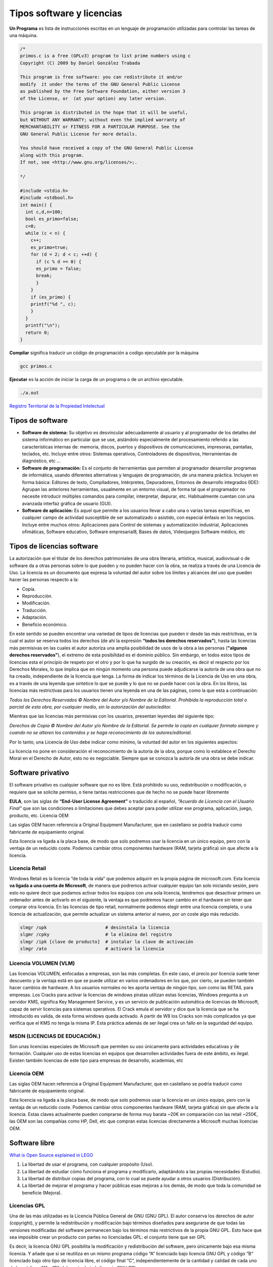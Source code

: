 **************************
Tipos software y licencias
**************************

**Un Programa** es lista de instrucciones escritas en un lenguaje de programación utilizadas para controlar las tareas de una máquina.
   
.. code-block:: c

 /*
 primos.c is a free (GPLv3) program to list prime numbers using c
 Copyright (C) 2009 by Daniel González Trabada

 This program is free software: you can redistribute it and/or 
 modify  it under the terms of the GNU General Public License 
 as published by the Free Software Foundation, either version 3
 of the License, or  (at your option) any later version.

 This program is distributed in the hope that it will be useful,
 but WITHOUT ANY WARRANTY; without even the implied warranty of
 MERCHANTABILITY or FITNESS FOR A PARTICULAR PURPOSE. See the
 GNU General Public License for more details.

 You should have received a copy of the GNU General Public License
 along with this program. 
 If not, see <http://www.gnu.org/licenses/>;.

 */

 #include <stdio.h>
 #include <stdbool.h>
 int main() {
   int c,d,n=100;
   bool es_primo=false;
   c=0;
   while (c < n) {
     c++;
     es_primo=true;
     for (d = 2; d < c; ++d) {
       if (c % d == 0) {
       es_primo = false;
       break;
       }
     }
     if (es_primo) {
     printf("%d ", c);
     }
   }
   printf("\n");
   return 0;
 }
   
   


**Compilar** significa traducir un código de programación a codigo ejecutable por la máquina

.. code-block:: bash
   
   gcc primos.c


**Ejecutar** es la acción de iniciar la carga de un programa o de un archivo ejecutable.

.. code-block:: bash
   
   ./a.out
   
`Registro Territorial de la Propiedad Intelectual <https://www.comunidad.madrid/gobierno/informacion-juridica-legislacion/registro-territorial-propiedad-intelectual>`_


Tipos de software
=================

* **Software de sistema:** Su objetivo es desvincular adecuadamente al usuario y al programador de los detalles del sistema informático en particular que se use, aislándolo especialmente del procesamiento referido a las características internas de: memoria, discos, puertos y dispositivos de comunicaciones, impresoras, pantallas, teclados, etc. Incluye entre otros: Sistemas operativos, Controladores de dispositivos, Herramientas de diagnóstico, etc ...

* **Software de programación:** Es el conjunto de herramientas que permiten al programador desarrollar programas de informática, usando diferentes alternativas y lenguajes de programación, de una manera práctica. Incluyen en forma básica: Editores de texto, Compiladores,  Intérpretes, Depuradores, Entornos de desarrollo integrados (IDE): Agrupan las anteriores herramientas, usualmente en un entorno visual, de forma tal que el programador no necesite introducir múltiples comandos para compilar, interpretar, depurar, etc. Habitualmente cuentan con una avanzada interfaz gráfica de usuario (GUI).
 
* **Software de aplicación:** Es aquel que permite a los usuarios llevar a cabo una o varias tareas específicas, en cualquier campo de actividad susceptible de ser automatizado o asistido, con especial énfasis en los negocios. Incluye entre muchos otros: Aplicaciones para Control de sistemas y automatización industrial, Aplicaciones ofimáticas,  Software educativo, Software empresarial8​, Bases de datos, Videojuegos Software médico, etc



Tipos de licencias software
===========================


La autorización que el titular de los derechos patrimoniales de una obra literaria, artística, musical, audiovisual o de software da a otras personas sobre lo que pueden y no pueden hacer con la obra, se realiza a través de una Licencia de Uso. La licencia es un documento que expresa la voluntad del autor sobre los límites y alcances del uso que pueden hacer las personas respecto a la:

* Copia.
* Reproducción.
* Modificación.
* Traducción.
* Adaptación.
* Beneficio económico.

En este sentido se pueden encontrar una variedad de tipos de licencias que pueden ir desde las más restrictivas, en la cual el autor se reserva todos los derechos (de ahí la expresión **“todos los derechos reservados”**), hasta las licencias más permisivas en las cuales el autor autoriza una amplia posibilidad de usos de la obra a las personas (**"algunos derechos reservados"**), el extremo de esta posibilidad es el dominio público.
Sin embargo, en todos estos tipos de licencias esta el principio de respeto por el otro y por lo que ha surgido de su creación, es decir el respecto por los Derechos Morales, lo que implica que en ningún momento una persona puede adjudicarse la autoría de una obra que no ha creado, independiente de la licencia que tenga.
La forma de indicar los términos de la Licencia de Uso en una obra, es a través de una leyenda que sintetice lo que se puede y lo que no se puede hacer con la obra. En los libros, las licencias más restrictivas para los usuarios tienen una leyenda en una de las páginas, como la que esta a continuación:

*Todos los Derechos Reservados © Nombre del Autor y/o Nombre de la Editorial. Prohibida la reproducción total o parcial de esta obra, por cualquier medio, sin la autorización del autor/editor.*

Mientras que las licencias más permisivas con los usuarios, presentan leyendas del siguiente tipo:

*Derechos de Copia © Nombre del Autor y/o Nombre de la Editorial. Se permite la copia en cualquier formato siempre y cuando no se alteren los contenidos y se haga reconocimiento de los autores/editorial.*

Por lo tanto, una Licencia de Uso debe indicar como mínimo, la voluntad del autor en los siguientes aspectos:

La licencia no pone en consideración el reconocimiento de la autoría de la obra, porque como lo establece el Derecho Moral en el Derecho de Autor, esto no es negociable. Siempre que se conozca la autoría de una obra se debe indicar.

Software privativo
==================

El software privativo es cualquier software que no es libre. Está prohibido su uso, redistribución o modificación, o requiere que se solicite permiso, o tiene tantas restricciones que de hecho no se puede hacer libremente

**EULA**, son las siglas de **“End-User License Agreement”** o traducido al español, *“Acuerdo de Licencia con el Usuario Final”* que son las condiciones o limitaciones que debes aceptar para poder utilizar ese programa, aplicación, juego, producto, etc.
Licencia OEM

Las siglas OEM hacen referencia a Original Equipment Manufacturer, que en castellano se podría traducir como fabricante de equipamiento original.

Esta licencia va ligada a la placa base, de modo que solo podremos usar la licencia en un único equipo, pero con la ventaja de un reducido coste. Podemos cambiar otros componentes hardware (RAM, tarjeta gráfica) sin que afecte a la licencia.

Licencia Retail
---------------

Windows Retail es la licencia “de toda la vida” que podemos adquirir en la propia página de microsoft.com. Esta licencia **va ligada a una cuenta de Microsoft**, de manera que podremos activar cualquier equipo tan solo iniciando sesión, pero esto no quiere decir que podamos activar todos los equipos con una sola licencia, tendremos que desactivar primero un ordenador antes de activarlo en el siguiente, la ventaja es que podremos hacer cambio en el hardware sin tener que comprar otra licencia.
En las licencias de tipo retail, normalmente podemos elegir entre una licencia completa, o una licencia de actualización, que permite actualizar un sistema anterior al nuevo, por un coste algo más reducido.

.. code-block:: shell

 slmgr /upk                      # desinstala la licencia
 slgmr /cpky                     # la elimina del registro
 slmgr /ipk [clave de producto]  # instalar la clave de activación
 slmgr /ato                      # activará la licencia

Licencia VOLUMEN (VLM)
----------------------

Las licencias  VOLUMEN, enfocadas a empresas, son las más completas. En este caso, el precio por licencia suele tener descuento y la ventaja está en que se puede utilizar en varios ordenadores en los que, por cierto, se pueden también hacer cambios de hardware. A los usuarios normales no les aporta ventaja de ningún tipo,  son como las RETAIL para empresas.
Los Cracks para activar la licencias de windows piratas utilizan estas licencias, Windows pregunta a un servidor KMS, significa Key Management Service, y es un servicio de publicación automática de licencias de Microsoft, capaz de servir licencias para sistemas operativos. El Crack emula el servidor y dice que la licencia que se ha introducido es valida, de esta forma windows queda activado. A partir de W8 los Cracks son más complicados ya que verifica que el KMS no tenga la misma IP. Esta práctica además de ser ilegal crea un fallo en la seguridad del equipo.

MSDN (LICENCIAS DE EDUCACIÓN.)
---------------

Son unas licencias especiales de Microsoft que permiten su uso únicamente para actividades educativas y de formación. Cualquier uso de estas licencias en equipos que desarrollen actividades fuera de este ámbito, es ilegal. Existen también licencias de este tipo para empresas de desarrollo, academias, etc
 
Licencia OEM
---------------

Las siglas OEM hacen referencia a Original Equipment Manufacturer, que en castellano se podría traducir como fabricante de equipamiento original.

Esta licencia va ligada a la placa base, de modo que solo podremos usar la licencia en un único equipo, pero con la ventaja de un reducido coste. Podemos cambiar otros componentes hardware (RAM, tarjeta gráfica) sin que afecte a la licencia.
Estas claves actualmente pueden comprarse de forma muy barata ~20€ en comparación con las retail ~250€, las OEM son las compañías como HP, Dell, etc que compran estas licencias directamente a Microsoft muchas licencias OEM. 

.. image:: imagenes/OEM.png


Software libre
==============

`What is Open Source explained in LEGO <https://www.youtube.com/watch?v=a8fHgx9mE5U>`_

#. La libertad de usar el programa, con cualquier propósito (Uso).
#. La libertad de estudiar cómo funciona el programa y modificarlo, adaptándolo a las propias necesidades (Estudio).
#. La libertad de distribuir copias del programa, con lo cual se puede ayudar a otros usuarios (Distribución).
#. La libertad de mejorar el programa y hacer públicas esas mejoras a los demás, de modo que toda la comunidad se beneficie (Mejora).

Licencias GPL
-------------

Una de las más utilizadas es la Licencia Pública General de GNU (GNU GPL). El autor conserva los derechos de autor (copyright), y permite la redistribución y modificación bajo términos diseñados para asegurarse de que todas las versiones modificadas del software permanecen bajo los términos más restrictivos de la propia GNU GPL. Esto hace que sea imposible crear un producto con partes no licenciadas GPL: el conjunto tiene que ser GPL

Es decir, la licencia GNU GPL posibilita la modificación y redistribución del software, pero únicamente bajo esa misma licencia. Y añade que si se reutiliza en un mismo programa código “A” licenciado bajo licencia GNU GPL y código “B” licenciado bajo otro tipo de licencia libre, el código final “C”, independientemente de la cantidad y calidad de cada uno de los códigos “A” y “B”, debe estar bajo la licencia GNU GPL.

En la práctica esto hace que las licencias de software libre se dividan en dos grandes grupos, aquellas que pueden ser mezcladas con código licenciado bajo GNU GPL (y que inevitablemente desaparecerán en el proceso, al ser el código resultante licenciado bajo GNU GPL) y las que no lo permiten al incluir mayores u otros requisitos que no contemplan ni admiten la GNU GPL y que por lo tanto no pueden ser enlazadas ni mezcladas con código gobernado por la licencia GNU GPL.

En el sitio web oficial de GNU hay una lista de licencias que cumplen las condiciones impuestas por la GNU GPL y otras que no.

Aproximadamente el 60% del software licenciado como software libre emplea una licencia GPL o de manejo.

`Software libre para una sociedad libre <https://www.google.com/url?sa=t&rct=j&q=&esrc=s&source=web&cd=&cad=rja&uact=8&ved=2ahUKEwiXtoa2hMz-AhULPewKHYOHD1gQFnoECCEQAQ&url=https%3A%2F%2Fwww.gnu.org%2Fphilosophy%2Ffsfs%2Ffree_software.es.pdf&usg=AOvVaw0cYwzPicFGB1Ufi-CQSiur>`_

Licencias AGPL
--------------

La Licencia Pública General de Affero (en inglés Affero General Public License, también Affero GPL o AGPL) es una licencia copyleft derivada de la Licencia Pública General de GNU diseñada específicamente para asegurar la cooperación con la comunidad en el caso de software que funcione en servidores de red.
La Affero GPL es íntegramente una GNU GPL con una cláusula nueva que añade la obligación de distribuir el software si éste se ejecuta para ofrecer servicios a través de una red de ordenadores.
La Free Software Foundation recomienda que el uso de la GNU AGPLv3 sea considerado para cualquier software que usualmente corra sobre una red.

Licencias estilo BSD
--------------------

Llamadas así porque se utilizan en gran cantidad de software distribuido junto a los sistemas operativos BSD. El autor, bajo tales licencias, mantiene la protección de copyright únicamente para la renuncia de garantía y para requerir la adecuada atribución de la autoría en trabajos derivados, pero permite la libre redistribución y modificación, incluso si dichos trabajos tienen propietario. Son muy permisivas, tanto que son fácilmente absorbidas al ser mezcladas con la licencia GNU GPL con quienes son compatibles. Puede argumentarse que esta licencia asegura “verdadero” software libre, en el sentido que el usuario tiene libertad ilimitada con respecto al software, y que puede decidir incluso redistribuirlo como no libre. Otras opiniones están orientadas a destacar que este tipo de licencia no contribuye al desarrollo de más software libre (normalmente utilizando la siguiente analogía: “una licencia BSD es más libre que una GPL si y sólo si se opina también que un país que permita la esclavitud es más libre que otro que no la permite”).

Licencias estilo MPL y derivadas (Mozilla Public License)
-----------------------------------------

Esta licencia es de Software Libre y tiene un gran valor porque fue el instrumento que empleó Netscape Communications Corp. para liberar su Netscape Communicator 4.0 y empezar ese proyecto tan importante para el mundo del Software Libre: Mozilla. Se utilizan en gran cantidad de productos de software libre de uso cotidiano en todo tipo de sistemas operativos. La MPL es Software Libre y promueve eficazmente la colaboración evitando el efecto “viral” de la GPL (si usas código licenciado GPL, tu desarrollo final tiene que estar licenciado GPL). Desde un punto de vista del desarrollador la GPL presenta un inconveniente en este punto, y lamentablemente mucha gente se cierra en banda ante el uso de dicho código. No obstante la MPL no es tan excesivamente permisiva como las licencias tipo BSD. Estas licencias son denominadas de copyleft débil. La NPL (luego la MPL) fue la primera licencia nueva después de muchos años, que se encargaba de algunos puntos que no fueron tomados en cuenta por las licencias BSD y GNU. En el espectro de las licencias de software libre se la puede considerar adyacente a la licencia estilo BSD, pero perfeccionada. Copyleft

El titular de los derechos de autor (copyright) de un software bajo licencia copyleft puede también realizar una versión modificada bajo su copyright original, y venderla bajo cualquier licencia que desee, además de distribuir la versión original como software libre. Esta técnica ha sido usada como un modelo de negocio por una serie de empresas que realizan software libre (por ejemplo MySQL); esta práctica no restringe ninguno de los derechos otorgados a los usuarios de la versión copyleft.

En España, toda obra derivada está tan protegida como una original, siempre que la obra derivada parta de una autorización contractual con el autor. En el caso genérico de que el autor retire las licencias “copyleft”, no afectaría de ningún modo a los productos derivados anteriores a esa retirada, ya que no tiene efecto retroactivo. En términos legales, el autor no tiene derecho a retirar el permiso de una licencia en vigencia. Si así sucediera, el conflicto entre las partes se resolvería en un pleito convencional.
 
Diferentes tipos de Licencias de Software Libre
----------------------------------

.. image:: imagenes/CC1.png

.. image:: imagenes/CC2.png

Tipos de licencias (documentos)
===============================

Todo contenido (texto, ficheros, fotos, video,...) que está en Internet ha sido colocado por alguien, por lo tanto tiene dueño. Muchos de estos contenidos, objetos digitales, obras y creaciones están referenciados con su autoría e incluso la licencia de uso que tienen, suele pasar mucho en los vídeos, fotografías, imágenes, obras literarias, documentación, apuntes, manuales, obras literarias,....

También puedes encontrar que muchos contenidos e información de Internet no tengan ninguna referencia a su titularidad, pero el hecho de que no aparezca la autoría o que no se explicite el uso permisivo o restrictivo que poseen dichos contenidos, no significa que puedas copiarlos y utilizarlos libremente como te venga en gana.

Desde el momento de su creación toda obra tiene un reconocimiento legal de autoría. Es precisamente ese reconocimiento legal que se dan a todos los contenidos, lo que nos permite también a nosotros tener la tranquilidad de poder publicar nuestras propias creaciones originales (vídeos, fotos, textos, apuntes, etc.) sabiendo que pueden estar salvaguardados de un uso inadecuado.

Así pues, todo contenido tiene unos derechos de autor y depende del propio autor el determinar el uso y distribución que se pueda hacer de su obra. En este sentido podríamos esquematizar los tipos de licencias de contenidos en Internet del siguiente modo:

* **Copyright**: es un tipo de licencia general y básica muy extendida en el mundo editorial y audiovisual. Tiene un carácter más restrictivo y suele conllevar todos los derechos reservados.
* **Creative Commons**: normalmente indicado como las letras CC. Las obras CC también tienen copyright de reconocimiento de autoría, aunque se caracterizan por que permite copiarlas y distribuirlas. El modo de distribución obras se explicitan en cada uno de los tipos de licencias Creative Commons.

Las licencias Creative Commons se basa en cuatro condicionantes:

.. image:: imagenes/CC3.png

.. image:: imagenes/CC4.png

